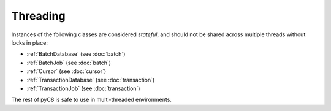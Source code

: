 Threading
---------

Instances of the following classes are considered *stateful*, and should not be
shared across multiple threads without locks in place:

* :ref:`BatchDatabase` (see :doc:`batch`)
* :ref:`BatchJob` (see :doc:`batch`)
* :ref:`Cursor` (see :doc:`cursor`)
* :ref:`TransactionDatabase` (see :doc:`transaction`)
* :ref:`TransactionJob` (see :doc:`transaction`)

The rest of pyC8 is safe to use in multi-threaded environments.
